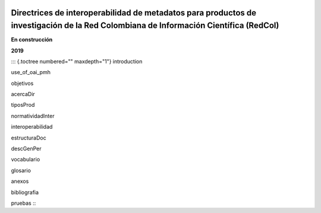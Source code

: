 .. figure:: C:\Users\Acer\Documents\openaire4\docs\_static\encabezado.png
   :alt: 

.. _header-n34:

**Directrices de interoperabilidad de metadatos para productos de investigación de la Red Colombiana de Información Científica (RedCol)**
=========================================================================================================================================

**En construcción**

**2019**

::: {.toctree numbered="" maxdepth="1"} introduction

use\_of\_oai\_pmh

objetivos

acercaDir

tiposProd

normatividadInter

interoperabilidad

estructuraDoc

descGenPer

vocabulario

glosario

anexos

bibliografia

pruebas :::
